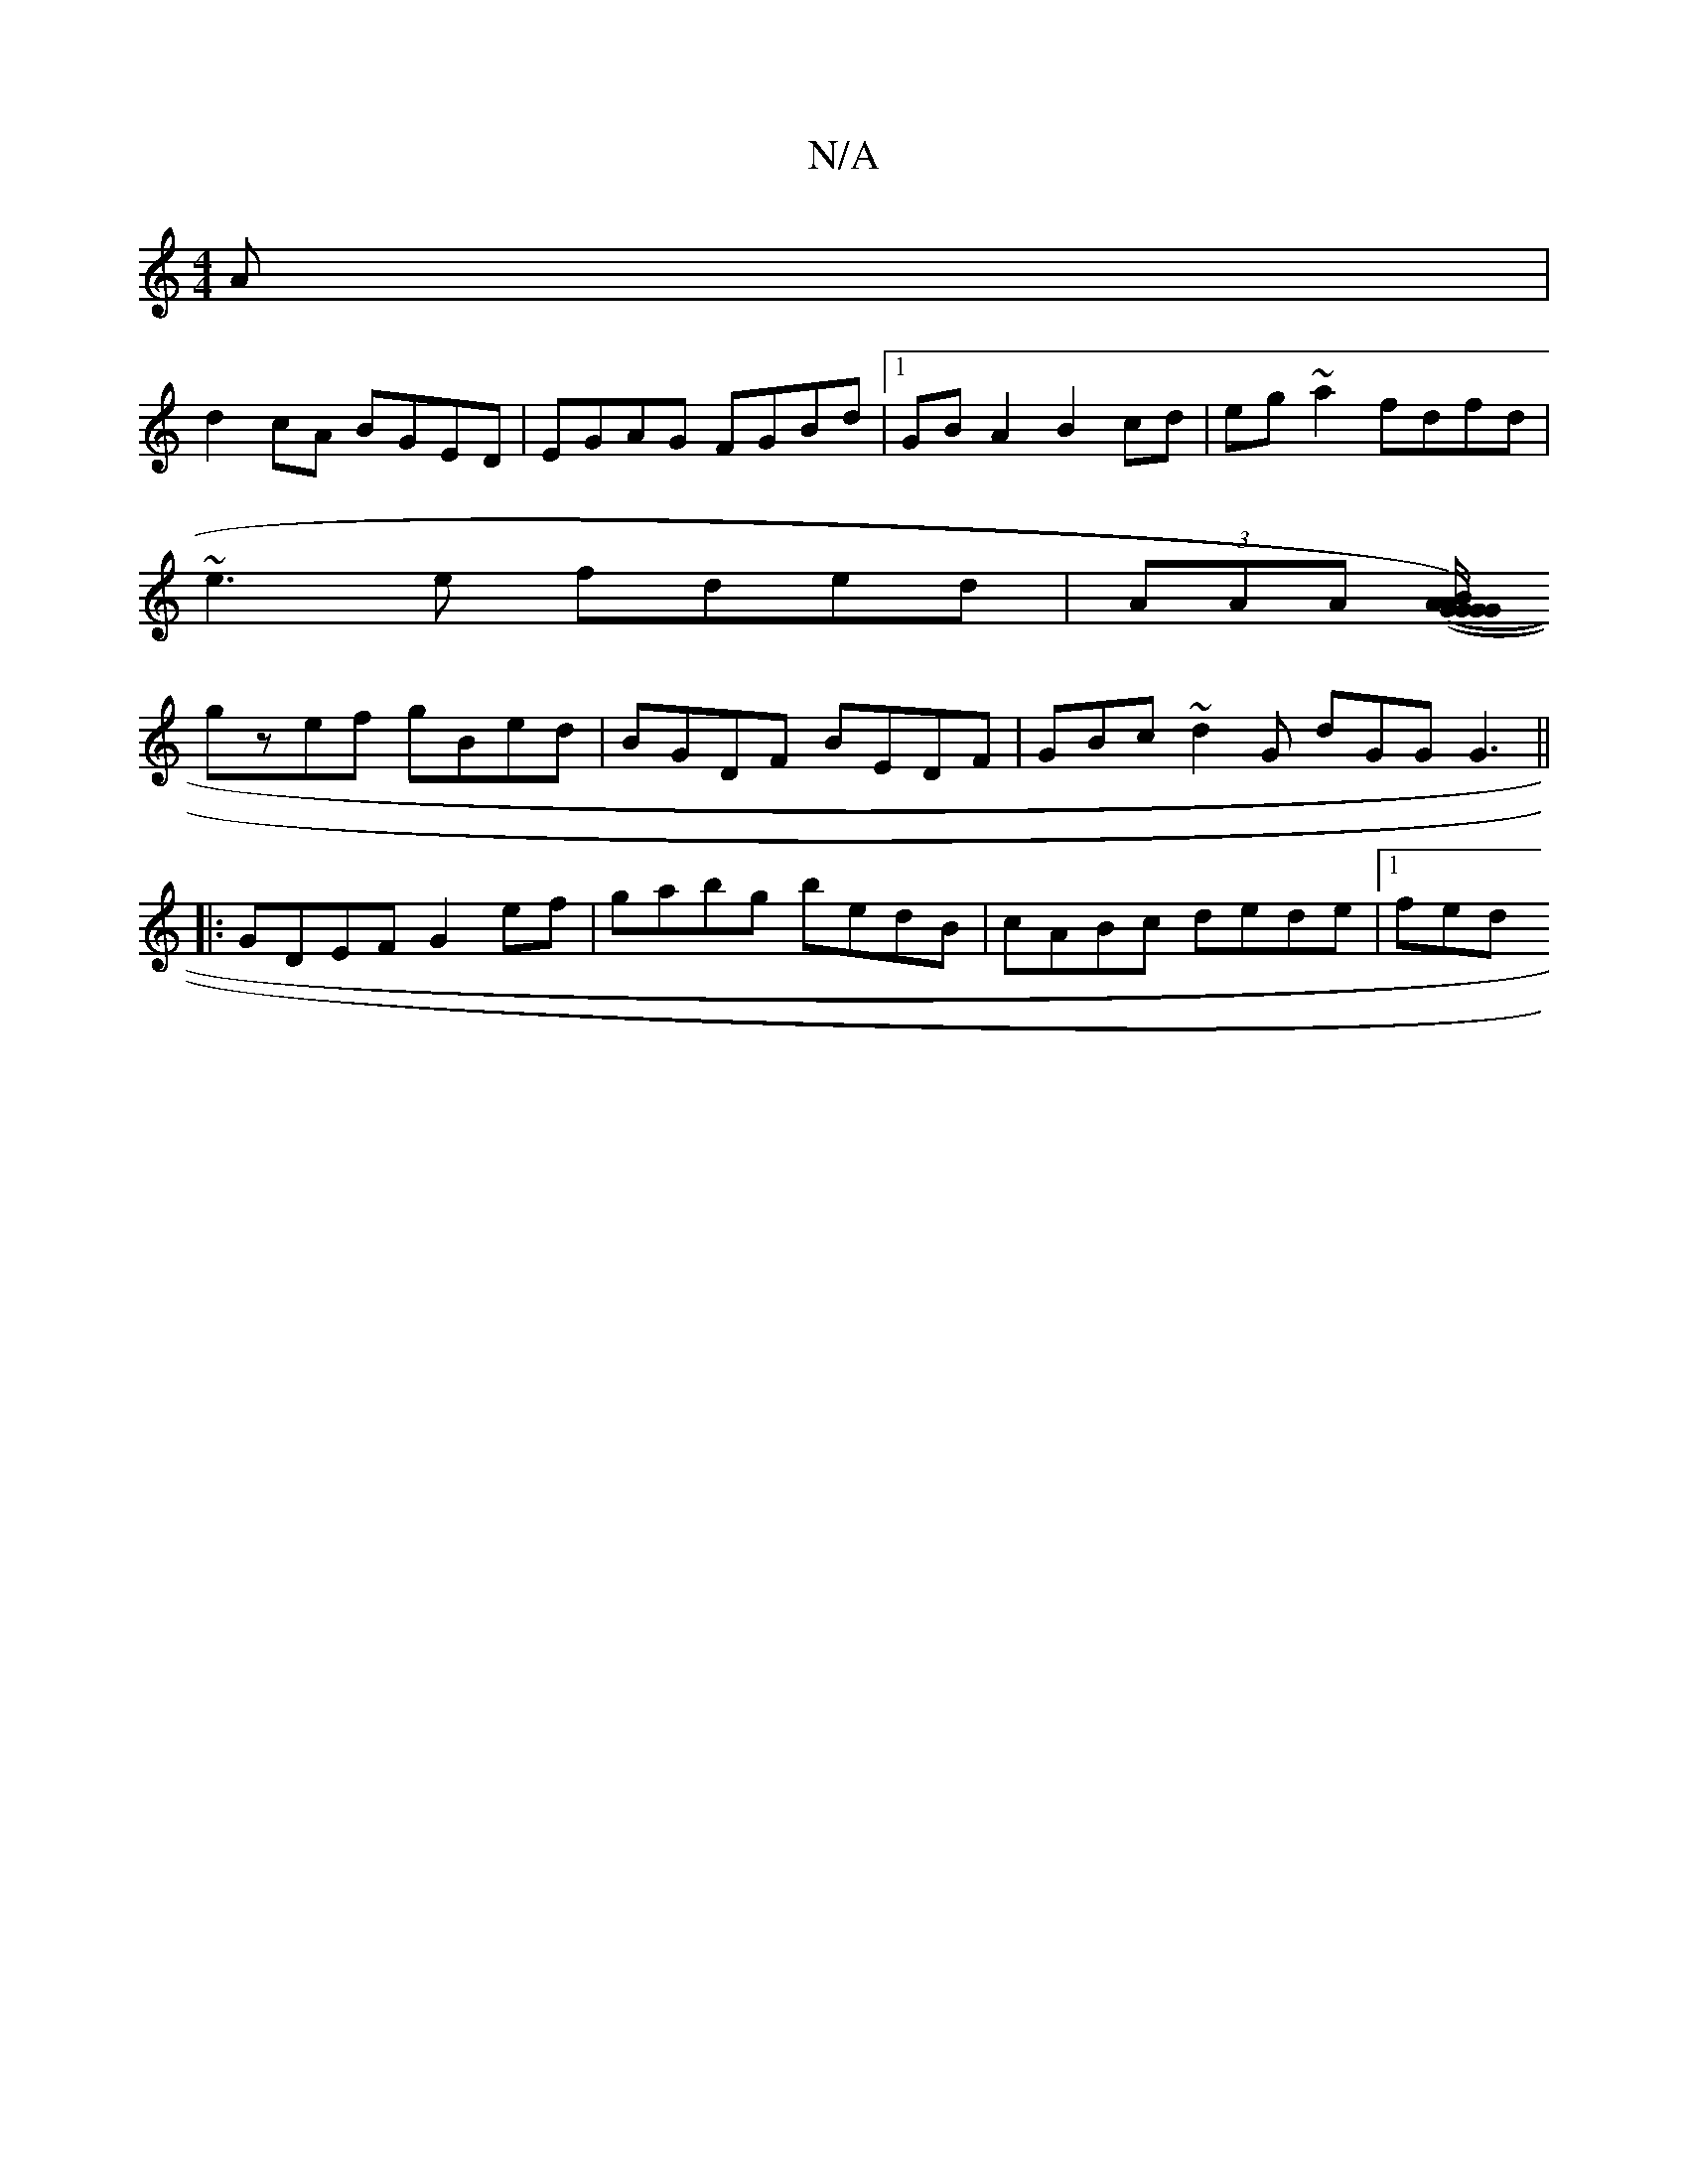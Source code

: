X:1
T:N/A
M:4/4
R:N/A
K:Cmajor
A |
d2cA BGED | EGAG FGBd |1 GBA2 B2cd | eg~a2 fdfd |
~e3e fded|(3AAA ([B/A/G)(" "G"GA {G}BG =BEB>d|"G"GD FA zG{c}ge |
gzef gBed | BGDF BEDF | GBc~d2G dGG G3 ||
|:GDEF G2 ef| gabg bedB|cABc dede|1 fed